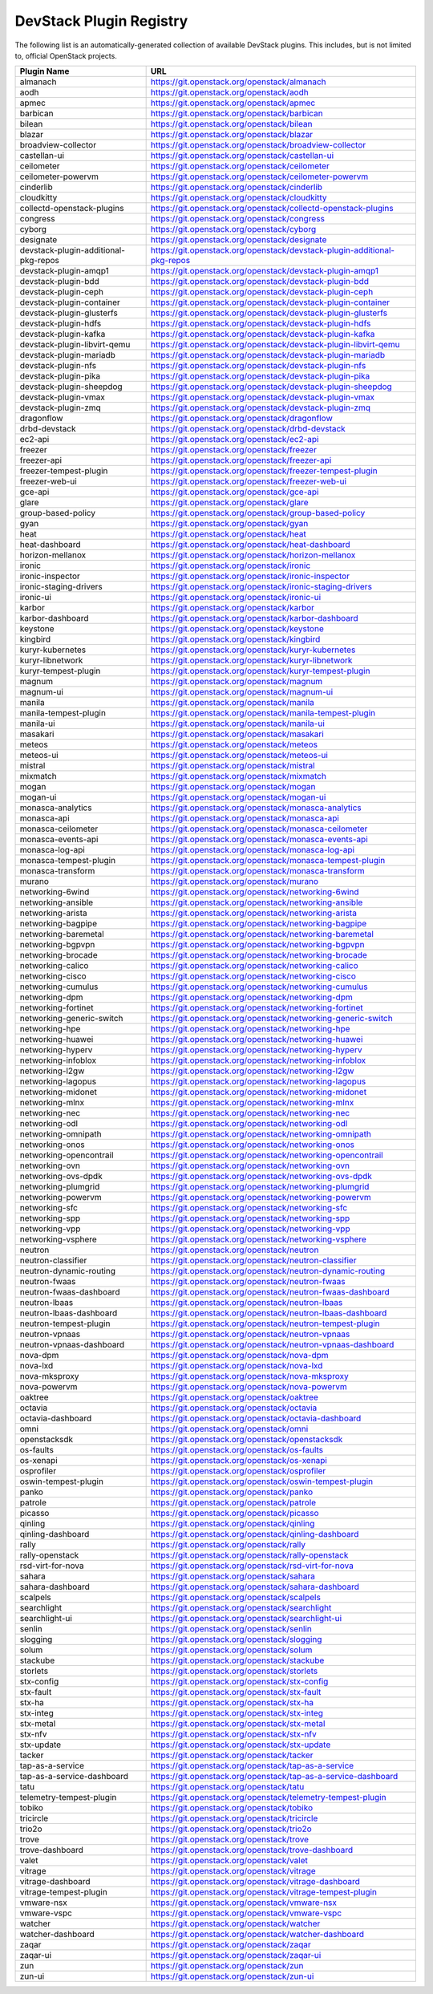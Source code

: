 .. Note to patch submitters:

   # ============================= #
   # THIS FILE IS AUTOGENERATED !  #
   # ============================= #

   ** Plugins are found automatically and added to this list **

   This file is created by a periodic proposal job.  You should not
   edit this file.

   You should edit the files data/devstack-plugins-registry.footer
   data/devstack-plugins-registry.header to modify this text.

==========================
 DevStack Plugin Registry
==========================

The following list is an automatically-generated collection of
available DevStack plugins.  This includes, but is not limited to,
official OpenStack projects.


====================================== ===
Plugin Name                            URL
====================================== ===
almanach                               `https://git.openstack.org/openstack/almanach <https://git.openstack.org/cgit/openstack/almanach>`__
aodh                                   `https://git.openstack.org/openstack/aodh <https://git.openstack.org/cgit/openstack/aodh>`__
apmec                                  `https://git.openstack.org/openstack/apmec <https://git.openstack.org/cgit/openstack/apmec>`__
barbican                               `https://git.openstack.org/openstack/barbican <https://git.openstack.org/cgit/openstack/barbican>`__
bilean                                 `https://git.openstack.org/openstack/bilean <https://git.openstack.org/cgit/openstack/bilean>`__
blazar                                 `https://git.openstack.org/openstack/blazar <https://git.openstack.org/cgit/openstack/blazar>`__
broadview-collector                    `https://git.openstack.org/openstack/broadview-collector <https://git.openstack.org/cgit/openstack/broadview-collector>`__
castellan-ui                           `https://git.openstack.org/openstack/castellan-ui <https://git.openstack.org/cgit/openstack/castellan-ui>`__
ceilometer                             `https://git.openstack.org/openstack/ceilometer <https://git.openstack.org/cgit/openstack/ceilometer>`__
ceilometer-powervm                     `https://git.openstack.org/openstack/ceilometer-powervm <https://git.openstack.org/cgit/openstack/ceilometer-powervm>`__
cinderlib                              `https://git.openstack.org/openstack/cinderlib <https://git.openstack.org/cgit/openstack/cinderlib>`__
cloudkitty                             `https://git.openstack.org/openstack/cloudkitty <https://git.openstack.org/cgit/openstack/cloudkitty>`__
collectd-openstack-plugins             `https://git.openstack.org/openstack/collectd-openstack-plugins <https://git.openstack.org/cgit/openstack/collectd-openstack-plugins>`__
congress                               `https://git.openstack.org/openstack/congress <https://git.openstack.org/cgit/openstack/congress>`__
cyborg                                 `https://git.openstack.org/openstack/cyborg <https://git.openstack.org/cgit/openstack/cyborg>`__
designate                              `https://git.openstack.org/openstack/designate <https://git.openstack.org/cgit/openstack/designate>`__
devstack-plugin-additional-pkg-repos   `https://git.openstack.org/openstack/devstack-plugin-additional-pkg-repos <https://git.openstack.org/cgit/openstack/devstack-plugin-additional-pkg-repos>`__
devstack-plugin-amqp1                  `https://git.openstack.org/openstack/devstack-plugin-amqp1 <https://git.openstack.org/cgit/openstack/devstack-plugin-amqp1>`__
devstack-plugin-bdd                    `https://git.openstack.org/openstack/devstack-plugin-bdd <https://git.openstack.org/cgit/openstack/devstack-plugin-bdd>`__
devstack-plugin-ceph                   `https://git.openstack.org/openstack/devstack-plugin-ceph <https://git.openstack.org/cgit/openstack/devstack-plugin-ceph>`__
devstack-plugin-container              `https://git.openstack.org/openstack/devstack-plugin-container <https://git.openstack.org/cgit/openstack/devstack-plugin-container>`__
devstack-plugin-glusterfs              `https://git.openstack.org/openstack/devstack-plugin-glusterfs <https://git.openstack.org/cgit/openstack/devstack-plugin-glusterfs>`__
devstack-plugin-hdfs                   `https://git.openstack.org/openstack/devstack-plugin-hdfs <https://git.openstack.org/cgit/openstack/devstack-plugin-hdfs>`__
devstack-plugin-kafka                  `https://git.openstack.org/openstack/devstack-plugin-kafka <https://git.openstack.org/cgit/openstack/devstack-plugin-kafka>`__
devstack-plugin-libvirt-qemu           `https://git.openstack.org/openstack/devstack-plugin-libvirt-qemu <https://git.openstack.org/cgit/openstack/devstack-plugin-libvirt-qemu>`__
devstack-plugin-mariadb                `https://git.openstack.org/openstack/devstack-plugin-mariadb <https://git.openstack.org/cgit/openstack/devstack-plugin-mariadb>`__
devstack-plugin-nfs                    `https://git.openstack.org/openstack/devstack-plugin-nfs <https://git.openstack.org/cgit/openstack/devstack-plugin-nfs>`__
devstack-plugin-pika                   `https://git.openstack.org/openstack/devstack-plugin-pika <https://git.openstack.org/cgit/openstack/devstack-plugin-pika>`__
devstack-plugin-sheepdog               `https://git.openstack.org/openstack/devstack-plugin-sheepdog <https://git.openstack.org/cgit/openstack/devstack-plugin-sheepdog>`__
devstack-plugin-vmax                   `https://git.openstack.org/openstack/devstack-plugin-vmax <https://git.openstack.org/cgit/openstack/devstack-plugin-vmax>`__
devstack-plugin-zmq                    `https://git.openstack.org/openstack/devstack-plugin-zmq <https://git.openstack.org/cgit/openstack/devstack-plugin-zmq>`__
dragonflow                             `https://git.openstack.org/openstack/dragonflow <https://git.openstack.org/cgit/openstack/dragonflow>`__
drbd-devstack                          `https://git.openstack.org/openstack/drbd-devstack <https://git.openstack.org/cgit/openstack/drbd-devstack>`__
ec2-api                                `https://git.openstack.org/openstack/ec2-api <https://git.openstack.org/cgit/openstack/ec2-api>`__
freezer                                `https://git.openstack.org/openstack/freezer <https://git.openstack.org/cgit/openstack/freezer>`__
freezer-api                            `https://git.openstack.org/openstack/freezer-api <https://git.openstack.org/cgit/openstack/freezer-api>`__
freezer-tempest-plugin                 `https://git.openstack.org/openstack/freezer-tempest-plugin <https://git.openstack.org/cgit/openstack/freezer-tempest-plugin>`__
freezer-web-ui                         `https://git.openstack.org/openstack/freezer-web-ui <https://git.openstack.org/cgit/openstack/freezer-web-ui>`__
gce-api                                `https://git.openstack.org/openstack/gce-api <https://git.openstack.org/cgit/openstack/gce-api>`__
glare                                  `https://git.openstack.org/openstack/glare <https://git.openstack.org/cgit/openstack/glare>`__
group-based-policy                     `https://git.openstack.org/openstack/group-based-policy <https://git.openstack.org/cgit/openstack/group-based-policy>`__
gyan                                   `https://git.openstack.org/openstack/gyan <https://git.openstack.org/cgit/openstack/gyan>`__
heat                                   `https://git.openstack.org/openstack/heat <https://git.openstack.org/cgit/openstack/heat>`__
heat-dashboard                         `https://git.openstack.org/openstack/heat-dashboard <https://git.openstack.org/cgit/openstack/heat-dashboard>`__
horizon-mellanox                       `https://git.openstack.org/openstack/horizon-mellanox <https://git.openstack.org/cgit/openstack/horizon-mellanox>`__
ironic                                 `https://git.openstack.org/openstack/ironic <https://git.openstack.org/cgit/openstack/ironic>`__
ironic-inspector                       `https://git.openstack.org/openstack/ironic-inspector <https://git.openstack.org/cgit/openstack/ironic-inspector>`__
ironic-staging-drivers                 `https://git.openstack.org/openstack/ironic-staging-drivers <https://git.openstack.org/cgit/openstack/ironic-staging-drivers>`__
ironic-ui                              `https://git.openstack.org/openstack/ironic-ui <https://git.openstack.org/cgit/openstack/ironic-ui>`__
karbor                                 `https://git.openstack.org/openstack/karbor <https://git.openstack.org/cgit/openstack/karbor>`__
karbor-dashboard                       `https://git.openstack.org/openstack/karbor-dashboard <https://git.openstack.org/cgit/openstack/karbor-dashboard>`__
keystone                               `https://git.openstack.org/openstack/keystone <https://git.openstack.org/cgit/openstack/keystone>`__
kingbird                               `https://git.openstack.org/openstack/kingbird <https://git.openstack.org/cgit/openstack/kingbird>`__
kuryr-kubernetes                       `https://git.openstack.org/openstack/kuryr-kubernetes <https://git.openstack.org/cgit/openstack/kuryr-kubernetes>`__
kuryr-libnetwork                       `https://git.openstack.org/openstack/kuryr-libnetwork <https://git.openstack.org/cgit/openstack/kuryr-libnetwork>`__
kuryr-tempest-plugin                   `https://git.openstack.org/openstack/kuryr-tempest-plugin <https://git.openstack.org/cgit/openstack/kuryr-tempest-plugin>`__
magnum                                 `https://git.openstack.org/openstack/magnum <https://git.openstack.org/cgit/openstack/magnum>`__
magnum-ui                              `https://git.openstack.org/openstack/magnum-ui <https://git.openstack.org/cgit/openstack/magnum-ui>`__
manila                                 `https://git.openstack.org/openstack/manila <https://git.openstack.org/cgit/openstack/manila>`__
manila-tempest-plugin                  `https://git.openstack.org/openstack/manila-tempest-plugin <https://git.openstack.org/cgit/openstack/manila-tempest-plugin>`__
manila-ui                              `https://git.openstack.org/openstack/manila-ui <https://git.openstack.org/cgit/openstack/manila-ui>`__
masakari                               `https://git.openstack.org/openstack/masakari <https://git.openstack.org/cgit/openstack/masakari>`__
meteos                                 `https://git.openstack.org/openstack/meteos <https://git.openstack.org/cgit/openstack/meteos>`__
meteos-ui                              `https://git.openstack.org/openstack/meteos-ui <https://git.openstack.org/cgit/openstack/meteos-ui>`__
mistral                                `https://git.openstack.org/openstack/mistral <https://git.openstack.org/cgit/openstack/mistral>`__
mixmatch                               `https://git.openstack.org/openstack/mixmatch <https://git.openstack.org/cgit/openstack/mixmatch>`__
mogan                                  `https://git.openstack.org/openstack/mogan <https://git.openstack.org/cgit/openstack/mogan>`__
mogan-ui                               `https://git.openstack.org/openstack/mogan-ui <https://git.openstack.org/cgit/openstack/mogan-ui>`__
monasca-analytics                      `https://git.openstack.org/openstack/monasca-analytics <https://git.openstack.org/cgit/openstack/monasca-analytics>`__
monasca-api                            `https://git.openstack.org/openstack/monasca-api <https://git.openstack.org/cgit/openstack/monasca-api>`__
monasca-ceilometer                     `https://git.openstack.org/openstack/monasca-ceilometer <https://git.openstack.org/cgit/openstack/monasca-ceilometer>`__
monasca-events-api                     `https://git.openstack.org/openstack/monasca-events-api <https://git.openstack.org/cgit/openstack/monasca-events-api>`__
monasca-log-api                        `https://git.openstack.org/openstack/monasca-log-api <https://git.openstack.org/cgit/openstack/monasca-log-api>`__
monasca-tempest-plugin                 `https://git.openstack.org/openstack/monasca-tempest-plugin <https://git.openstack.org/cgit/openstack/monasca-tempest-plugin>`__
monasca-transform                      `https://git.openstack.org/openstack/monasca-transform <https://git.openstack.org/cgit/openstack/monasca-transform>`__
murano                                 `https://git.openstack.org/openstack/murano <https://git.openstack.org/cgit/openstack/murano>`__
networking-6wind                       `https://git.openstack.org/openstack/networking-6wind <https://git.openstack.org/cgit/openstack/networking-6wind>`__
networking-ansible                     `https://git.openstack.org/openstack/networking-ansible <https://git.openstack.org/cgit/openstack/networking-ansible>`__
networking-arista                      `https://git.openstack.org/openstack/networking-arista <https://git.openstack.org/cgit/openstack/networking-arista>`__
networking-bagpipe                     `https://git.openstack.org/openstack/networking-bagpipe <https://git.openstack.org/cgit/openstack/networking-bagpipe>`__
networking-baremetal                   `https://git.openstack.org/openstack/networking-baremetal <https://git.openstack.org/cgit/openstack/networking-baremetal>`__
networking-bgpvpn                      `https://git.openstack.org/openstack/networking-bgpvpn <https://git.openstack.org/cgit/openstack/networking-bgpvpn>`__
networking-brocade                     `https://git.openstack.org/openstack/networking-brocade <https://git.openstack.org/cgit/openstack/networking-brocade>`__
networking-calico                      `https://git.openstack.org/openstack/networking-calico <https://git.openstack.org/cgit/openstack/networking-calico>`__
networking-cisco                       `https://git.openstack.org/openstack/networking-cisco <https://git.openstack.org/cgit/openstack/networking-cisco>`__
networking-cumulus                     `https://git.openstack.org/openstack/networking-cumulus <https://git.openstack.org/cgit/openstack/networking-cumulus>`__
networking-dpm                         `https://git.openstack.org/openstack/networking-dpm <https://git.openstack.org/cgit/openstack/networking-dpm>`__
networking-fortinet                    `https://git.openstack.org/openstack/networking-fortinet <https://git.openstack.org/cgit/openstack/networking-fortinet>`__
networking-generic-switch              `https://git.openstack.org/openstack/networking-generic-switch <https://git.openstack.org/cgit/openstack/networking-generic-switch>`__
networking-hpe                         `https://git.openstack.org/openstack/networking-hpe <https://git.openstack.org/cgit/openstack/networking-hpe>`__
networking-huawei                      `https://git.openstack.org/openstack/networking-huawei <https://git.openstack.org/cgit/openstack/networking-huawei>`__
networking-hyperv                      `https://git.openstack.org/openstack/networking-hyperv <https://git.openstack.org/cgit/openstack/networking-hyperv>`__
networking-infoblox                    `https://git.openstack.org/openstack/networking-infoblox <https://git.openstack.org/cgit/openstack/networking-infoblox>`__
networking-l2gw                        `https://git.openstack.org/openstack/networking-l2gw <https://git.openstack.org/cgit/openstack/networking-l2gw>`__
networking-lagopus                     `https://git.openstack.org/openstack/networking-lagopus <https://git.openstack.org/cgit/openstack/networking-lagopus>`__
networking-midonet                     `https://git.openstack.org/openstack/networking-midonet <https://git.openstack.org/cgit/openstack/networking-midonet>`__
networking-mlnx                        `https://git.openstack.org/openstack/networking-mlnx <https://git.openstack.org/cgit/openstack/networking-mlnx>`__
networking-nec                         `https://git.openstack.org/openstack/networking-nec <https://git.openstack.org/cgit/openstack/networking-nec>`__
networking-odl                         `https://git.openstack.org/openstack/networking-odl <https://git.openstack.org/cgit/openstack/networking-odl>`__
networking-omnipath                    `https://git.openstack.org/openstack/networking-omnipath <https://git.openstack.org/cgit/openstack/networking-omnipath>`__
networking-onos                        `https://git.openstack.org/openstack/networking-onos <https://git.openstack.org/cgit/openstack/networking-onos>`__
networking-opencontrail                `https://git.openstack.org/openstack/networking-opencontrail <https://git.openstack.org/cgit/openstack/networking-opencontrail>`__
networking-ovn                         `https://git.openstack.org/openstack/networking-ovn <https://git.openstack.org/cgit/openstack/networking-ovn>`__
networking-ovs-dpdk                    `https://git.openstack.org/openstack/networking-ovs-dpdk <https://git.openstack.org/cgit/openstack/networking-ovs-dpdk>`__
networking-plumgrid                    `https://git.openstack.org/openstack/networking-plumgrid <https://git.openstack.org/cgit/openstack/networking-plumgrid>`__
networking-powervm                     `https://git.openstack.org/openstack/networking-powervm <https://git.openstack.org/cgit/openstack/networking-powervm>`__
networking-sfc                         `https://git.openstack.org/openstack/networking-sfc <https://git.openstack.org/cgit/openstack/networking-sfc>`__
networking-spp                         `https://git.openstack.org/openstack/networking-spp <https://git.openstack.org/cgit/openstack/networking-spp>`__
networking-vpp                         `https://git.openstack.org/openstack/networking-vpp <https://git.openstack.org/cgit/openstack/networking-vpp>`__
networking-vsphere                     `https://git.openstack.org/openstack/networking-vsphere <https://git.openstack.org/cgit/openstack/networking-vsphere>`__
neutron                                `https://git.openstack.org/openstack/neutron <https://git.openstack.org/cgit/openstack/neutron>`__
neutron-classifier                     `https://git.openstack.org/openstack/neutron-classifier <https://git.openstack.org/cgit/openstack/neutron-classifier>`__
neutron-dynamic-routing                `https://git.openstack.org/openstack/neutron-dynamic-routing <https://git.openstack.org/cgit/openstack/neutron-dynamic-routing>`__
neutron-fwaas                          `https://git.openstack.org/openstack/neutron-fwaas <https://git.openstack.org/cgit/openstack/neutron-fwaas>`__
neutron-fwaas-dashboard                `https://git.openstack.org/openstack/neutron-fwaas-dashboard <https://git.openstack.org/cgit/openstack/neutron-fwaas-dashboard>`__
neutron-lbaas                          `https://git.openstack.org/openstack/neutron-lbaas <https://git.openstack.org/cgit/openstack/neutron-lbaas>`__
neutron-lbaas-dashboard                `https://git.openstack.org/openstack/neutron-lbaas-dashboard <https://git.openstack.org/cgit/openstack/neutron-lbaas-dashboard>`__
neutron-tempest-plugin                 `https://git.openstack.org/openstack/neutron-tempest-plugin <https://git.openstack.org/cgit/openstack/neutron-tempest-plugin>`__
neutron-vpnaas                         `https://git.openstack.org/openstack/neutron-vpnaas <https://git.openstack.org/cgit/openstack/neutron-vpnaas>`__
neutron-vpnaas-dashboard               `https://git.openstack.org/openstack/neutron-vpnaas-dashboard <https://git.openstack.org/cgit/openstack/neutron-vpnaas-dashboard>`__
nova-dpm                               `https://git.openstack.org/openstack/nova-dpm <https://git.openstack.org/cgit/openstack/nova-dpm>`__
nova-lxd                               `https://git.openstack.org/openstack/nova-lxd <https://git.openstack.org/cgit/openstack/nova-lxd>`__
nova-mksproxy                          `https://git.openstack.org/openstack/nova-mksproxy <https://git.openstack.org/cgit/openstack/nova-mksproxy>`__
nova-powervm                           `https://git.openstack.org/openstack/nova-powervm <https://git.openstack.org/cgit/openstack/nova-powervm>`__
oaktree                                `https://git.openstack.org/openstack/oaktree <https://git.openstack.org/cgit/openstack/oaktree>`__
octavia                                `https://git.openstack.org/openstack/octavia <https://git.openstack.org/cgit/openstack/octavia>`__
octavia-dashboard                      `https://git.openstack.org/openstack/octavia-dashboard <https://git.openstack.org/cgit/openstack/octavia-dashboard>`__
omni                                   `https://git.openstack.org/openstack/omni <https://git.openstack.org/cgit/openstack/omni>`__
openstacksdk                           `https://git.openstack.org/openstack/openstacksdk <https://git.openstack.org/cgit/openstack/openstacksdk>`__
os-faults                              `https://git.openstack.org/openstack/os-faults <https://git.openstack.org/cgit/openstack/os-faults>`__
os-xenapi                              `https://git.openstack.org/openstack/os-xenapi <https://git.openstack.org/cgit/openstack/os-xenapi>`__
osprofiler                             `https://git.openstack.org/openstack/osprofiler <https://git.openstack.org/cgit/openstack/osprofiler>`__
oswin-tempest-plugin                   `https://git.openstack.org/openstack/oswin-tempest-plugin <https://git.openstack.org/cgit/openstack/oswin-tempest-plugin>`__
panko                                  `https://git.openstack.org/openstack/panko <https://git.openstack.org/cgit/openstack/panko>`__
patrole                                `https://git.openstack.org/openstack/patrole <https://git.openstack.org/cgit/openstack/patrole>`__
picasso                                `https://git.openstack.org/openstack/picasso <https://git.openstack.org/cgit/openstack/picasso>`__
qinling                                `https://git.openstack.org/openstack/qinling <https://git.openstack.org/cgit/openstack/qinling>`__
qinling-dashboard                      `https://git.openstack.org/openstack/qinling-dashboard <https://git.openstack.org/cgit/openstack/qinling-dashboard>`__
rally                                  `https://git.openstack.org/openstack/rally <https://git.openstack.org/cgit/openstack/rally>`__
rally-openstack                        `https://git.openstack.org/openstack/rally-openstack <https://git.openstack.org/cgit/openstack/rally-openstack>`__
rsd-virt-for-nova                      `https://git.openstack.org/openstack/rsd-virt-for-nova <https://git.openstack.org/cgit/openstack/rsd-virt-for-nova>`__
sahara                                 `https://git.openstack.org/openstack/sahara <https://git.openstack.org/cgit/openstack/sahara>`__
sahara-dashboard                       `https://git.openstack.org/openstack/sahara-dashboard <https://git.openstack.org/cgit/openstack/sahara-dashboard>`__
scalpels                               `https://git.openstack.org/openstack/scalpels <https://git.openstack.org/cgit/openstack/scalpels>`__
searchlight                            `https://git.openstack.org/openstack/searchlight <https://git.openstack.org/cgit/openstack/searchlight>`__
searchlight-ui                         `https://git.openstack.org/openstack/searchlight-ui <https://git.openstack.org/cgit/openstack/searchlight-ui>`__
senlin                                 `https://git.openstack.org/openstack/senlin <https://git.openstack.org/cgit/openstack/senlin>`__
slogging                               `https://git.openstack.org/openstack/slogging <https://git.openstack.org/cgit/openstack/slogging>`__
solum                                  `https://git.openstack.org/openstack/solum <https://git.openstack.org/cgit/openstack/solum>`__
stackube                               `https://git.openstack.org/openstack/stackube <https://git.openstack.org/cgit/openstack/stackube>`__
storlets                               `https://git.openstack.org/openstack/storlets <https://git.openstack.org/cgit/openstack/storlets>`__
stx-config                             `https://git.openstack.org/openstack/stx-config <https://git.openstack.org/cgit/openstack/stx-config>`__
stx-fault                              `https://git.openstack.org/openstack/stx-fault <https://git.openstack.org/cgit/openstack/stx-fault>`__
stx-ha                                 `https://git.openstack.org/openstack/stx-ha <https://git.openstack.org/cgit/openstack/stx-ha>`__
stx-integ                              `https://git.openstack.org/openstack/stx-integ <https://git.openstack.org/cgit/openstack/stx-integ>`__
stx-metal                              `https://git.openstack.org/openstack/stx-metal <https://git.openstack.org/cgit/openstack/stx-metal>`__
stx-nfv                                `https://git.openstack.org/openstack/stx-nfv <https://git.openstack.org/cgit/openstack/stx-nfv>`__
stx-update                             `https://git.openstack.org/openstack/stx-update <https://git.openstack.org/cgit/openstack/stx-update>`__
tacker                                 `https://git.openstack.org/openstack/tacker <https://git.openstack.org/cgit/openstack/tacker>`__
tap-as-a-service                       `https://git.openstack.org/openstack/tap-as-a-service <https://git.openstack.org/cgit/openstack/tap-as-a-service>`__
tap-as-a-service-dashboard             `https://git.openstack.org/openstack/tap-as-a-service-dashboard <https://git.openstack.org/cgit/openstack/tap-as-a-service-dashboard>`__
tatu                                   `https://git.openstack.org/openstack/tatu <https://git.openstack.org/cgit/openstack/tatu>`__
telemetry-tempest-plugin               `https://git.openstack.org/openstack/telemetry-tempest-plugin <https://git.openstack.org/cgit/openstack/telemetry-tempest-plugin>`__
tobiko                                 `https://git.openstack.org/openstack/tobiko <https://git.openstack.org/cgit/openstack/tobiko>`__
tricircle                              `https://git.openstack.org/openstack/tricircle <https://git.openstack.org/cgit/openstack/tricircle>`__
trio2o                                 `https://git.openstack.org/openstack/trio2o <https://git.openstack.org/cgit/openstack/trio2o>`__
trove                                  `https://git.openstack.org/openstack/trove <https://git.openstack.org/cgit/openstack/trove>`__
trove-dashboard                        `https://git.openstack.org/openstack/trove-dashboard <https://git.openstack.org/cgit/openstack/trove-dashboard>`__
valet                                  `https://git.openstack.org/openstack/valet <https://git.openstack.org/cgit/openstack/valet>`__
vitrage                                `https://git.openstack.org/openstack/vitrage <https://git.openstack.org/cgit/openstack/vitrage>`__
vitrage-dashboard                      `https://git.openstack.org/openstack/vitrage-dashboard <https://git.openstack.org/cgit/openstack/vitrage-dashboard>`__
vitrage-tempest-plugin                 `https://git.openstack.org/openstack/vitrage-tempest-plugin <https://git.openstack.org/cgit/openstack/vitrage-tempest-plugin>`__
vmware-nsx                             `https://git.openstack.org/openstack/vmware-nsx <https://git.openstack.org/cgit/openstack/vmware-nsx>`__
vmware-vspc                            `https://git.openstack.org/openstack/vmware-vspc <https://git.openstack.org/cgit/openstack/vmware-vspc>`__
watcher                                `https://git.openstack.org/openstack/watcher <https://git.openstack.org/cgit/openstack/watcher>`__
watcher-dashboard                      `https://git.openstack.org/openstack/watcher-dashboard <https://git.openstack.org/cgit/openstack/watcher-dashboard>`__
zaqar                                  `https://git.openstack.org/openstack/zaqar <https://git.openstack.org/cgit/openstack/zaqar>`__
zaqar-ui                               `https://git.openstack.org/openstack/zaqar-ui <https://git.openstack.org/cgit/openstack/zaqar-ui>`__
zun                                    `https://git.openstack.org/openstack/zun <https://git.openstack.org/cgit/openstack/zun>`__
zun-ui                                 `https://git.openstack.org/openstack/zun-ui <https://git.openstack.org/cgit/openstack/zun-ui>`__
====================================== ===



